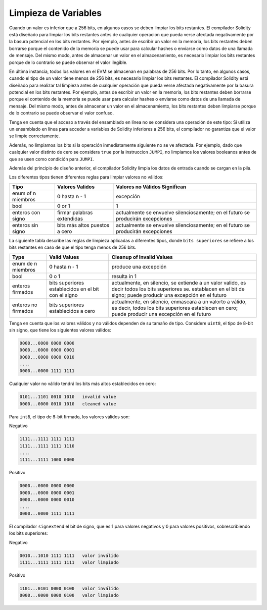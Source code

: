 .. index: variable cleanup

*********************
Limpieza de Variables
*********************

Cuando un valor es inferior que a 256 bits, en algunos casos se deben limpiar los
bits restantes.
El compilador Solidity está diseñado para limpiar los bits restantes antes de cualquier operacion
que pueda verse afectada negativamente por la basura potencial en los bits restantes.
Por ejemplo, antes de escribir un valor en la memoria, los bits restantes deben borrarse 
porque el contenido de la memoria se puede usar para calcular hashes o enviarse como datos de 
una llamada de mensaje. Del mismo modo, antes de almacenar un valor en el almacenamiento, 
es necesario limpiar los bits restantes porque de lo contrario se puede observar el valor ilegible.

En última instancia, todos los valores en el EVM se almacenan en palabras de 256 bits.
Por lo tanto, en algunos casos, cuando el tipo de un valor tiene menos de 256 bits, 
es necesario limpiar los bits restantes.
El compilador Solidity está diseñado para realizar tal limpieza antes de cualquier operación 
que pueda verse afectada negativamente por la basura potencial en los bits restantes.
Por ejemplo, antes de escribir un valor en la memoria, los bits restantes deben borrarse porque el contenido de la memoria se puede usar para calcular hashes o enviarse como datos de una llamada de mensaje. Del mismo modo, antes de almacenar un valor en el almacenamiento, los bits restantes deben limpiarse porque de lo contrario se puede observar el valor confuso.

Tenga en cuenta que el acceso a través del ensamblado en línea no se considera una operación de este tipo: 
Si utiliza un ensamblado en línea para acceder a variables de Solidity inferiores a 256 bits, 
el compilador no garantiza que el valor se limpie correctamente.

Además, no limpiamos los bits si la operación inmediatamente siguiente no se ve afectada.  
Por ejemplo, dado que cualquier valor distinto de cero se considera ``true`` por la instruccion ``JUMPI``, 
no limpiamos los valores booleanos antes de que se usen como condición para ``JUMPI``.

Además del principio de diseño anterior, el compilador Solidity limpia los datos de entrada cuando se cargan en la pila.

Los diferentes tipos tienen diferentes reglas para limpiar valores no válidos:

+---------------+------------------+-----------------------------+
|Tipo           |Valores Validos   |Valores no Válidos Significan|
+===============+==================+=============================+
|enum of n      |0 hasta n - 1     |excepción                    |
|miembros       |                  |                             |
+---------------+------------------+-----------------------------+
|bool           |0 or 1            |1                            |
+---------------+------------------+-----------------------------+
|enteros con    |firmar palabras   |actualmente se envuelve      |       
|signo          |extendidas        |silenciosamente; en el futuro|
|               |                  |se producirán excepciones    |
|               |                  |                             |
|               |                  |                             |
|               |                  |                             |
|               |                  |                             |
|               |                  |                             |
+---------------+------------------+-----------------------------+
|enteros sin    |bits más altos    |actualmente se envuelve      |
|signo          |puestos a cero    |silenciosamente; en el futuro|
|               |                  |se producirán excepciones    |
|               |                  |                             |
+---------------+------------------+-----------------------------+

La siguiente tabla describe las reglas de limpieza aplicadas a diferentes tipos, 
donde ``bits superiores`` se refiere a los bits restantes en caso de que el tipo tenga menos de 256 bits.

+---------------+---------------+-------------------------+
|Type           |Valid Values   |Cleanup of Invalid Values|
+===============+===============+=========================+
|enum de n      |0 hasta n - 1  |produce una excepción    |
|miembros       |               |                         |
+---------------+---------------+-------------------------+
|bool           |0 o 1          |resulta in 1             |
+---------------+---------------+-------------------------+
|enteros        |bits superiores|actualmente, en silencio,|
|firmados       |establecidos en|se extiende a un valor   | 
|               |el bit con el  |valido, es decir todos   |
|               |signo          |los bits superiores se.  |
|               |               |establacen en el bit de  |
|               |               |signo; puede producir una|
|               |               |excepción en el futuro   |
+---------------+---------------+-------------------------+
|enteros no     |bits superiores|actualmente, en silencio,|
|firmados       |establecidos   |enmascara a un valorto a |
|               |a cero         |válido, es decir, todos  |
|               |               |los bits superiores      |
|               |               |establecen en cero; puede|
|               |               |producir una excepción en|
|               |               |el futuro                |
+---------------+---------------+-------------------------+

Tenga en cuenta que los valores válidos y no válidos dependen de su tamaño de tipo. 
Considere ``uint8``, el tipo de 8-bit sin signo, que tiene los siguientes valores válidos:

.. code-block:: none

    0000...0000 0000 0000
    0000...0000 0000 0001
    0000...0000 0000 0010
    ....
    0000...0000 1111 1111

Cualquier valor no válido tendrá los bits más altos establecidos en cero:

.. code-block:: none

    0101...1101 0010 1010   invalid value
    0000...0000 0010 1010   cleaned value

Para ``int8``, el tipo de 8-bit firmado, los valores válidos son:

Negativo

.. code-block:: none

    1111...1111 1111 1111
    1111...1111 1111 1110
    ....
    1111...1111 1000 0000

Positivo

.. code-block:: none

    0000...0000 0000 0000
    0000...0000 0000 0001
    0000...0000 0000 0010
    ....
    0000...0000 1111 1111

El compilador ``signextend`` el bit de signo, que es 1 para valores negativos y 0 para 
valores positivos, sobrescribiendo los bits superiores:

Negativo

.. code-block:: none

    0010...1010 1111 1111   valor inválido
    1111...1111 1111 1111   valor limpiado

Positivo

.. code-block:: none

    1101...0101 0000 0100   valor inválido
    0000...0000 0000 0100   valor limpiado
